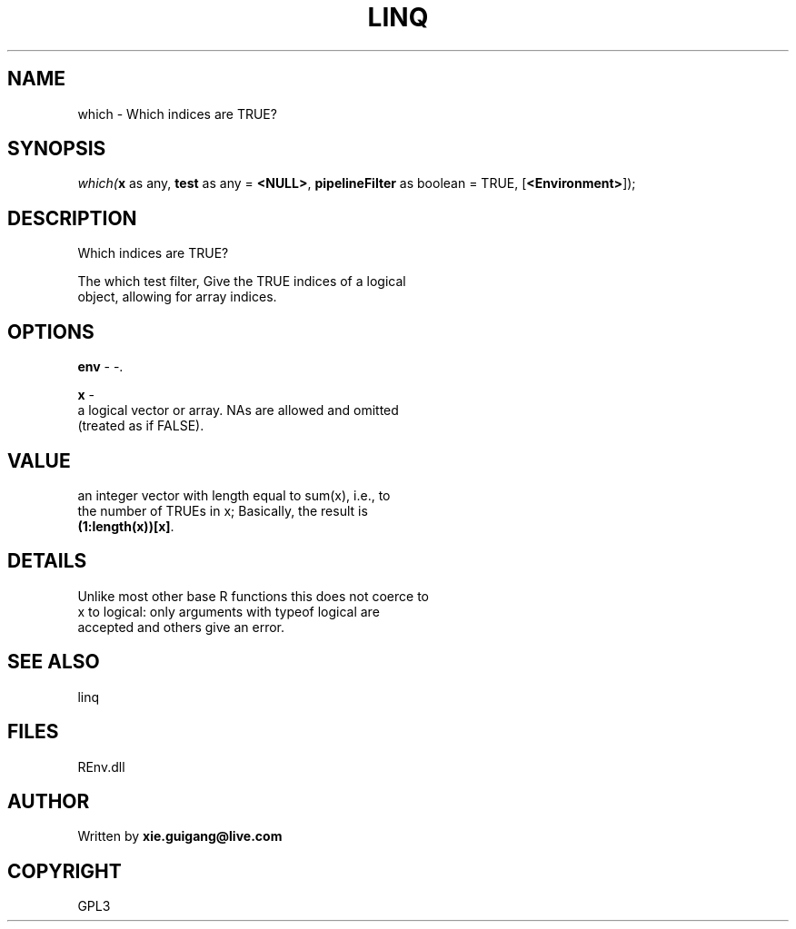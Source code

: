 .\" man page create by R# package system.
.TH LINQ 1 2002-May "which" "which"
.SH NAME
which \- Which indices are TRUE?
.SH SYNOPSIS
\fIwhich(\fBx\fR as any, 
\fBtest\fR as any = \fB<NULL>\fR, 
\fBpipelineFilter\fR as boolean = TRUE, 
[\fB<Environment>\fR]);\fR
.SH DESCRIPTION
.PP
Which indices are TRUE?
 
 The which test filter, Give the TRUE indices of a logical 
 object, allowing for array indices.
.PP
.SH OPTIONS
.PP
\fBenv\fB \fR\- -. 
.PP
.PP
\fBx\fB \fR\- 
 a logical vector or array. NAs are allowed and omitted
 (treated as if FALSE).
. 
.PP
.SH VALUE
.PP
an integer vector with length equal to sum(x), i.e., to 
 the number of TRUEs in x; Basically, the result is 
 \fB(1:length(x))[x]\fR.
.PP
.SH DETAILS
.PP
Unlike most other base R functions this does not coerce to 
 x to logical: only arguments with typeof logical are 
 accepted and others give an error.
.PP
.SH SEE ALSO
linq
.SH FILES
.PP
REnv.dll
.PP
.SH AUTHOR
Written by \fBxie.guigang@live.com\fR
.SH COPYRIGHT
GPL3
